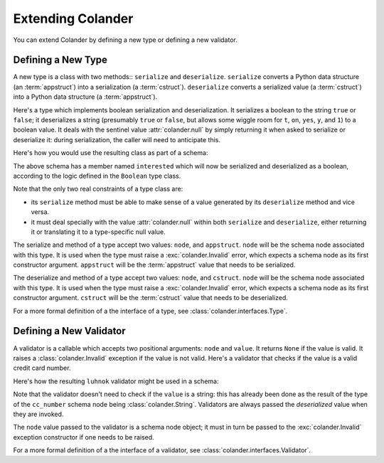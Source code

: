 Extending Colander
==================

You can extend Colander by defining a new type or defining a new
validator.

Defining a New Type
-------------------

A new type is a class with two methods:: ``serialize`` and
``deserialize``.  ``serialize`` converts a Python data structure (an
:term:`appstruct`) into a serialization (a :term:`cstruct`).
``deserialize`` converts a serialized value (a :term:`cstruct`) into a
Python data structure (a :term:`appstruct`).

Here's a type which implements boolean serialization and
deserialization.  It serializes a boolean to the string ``true`` or
``false``; it deserializes a string (presumably ``true`` or ``false``,
but allows some wiggle room for ``t``, ``on``, ``yes``, ``y``, and
``1``) to a boolean value.  It deals with the sentinel value
:attr:`colander.null` by simply returning it when asked to serialize
or deserialize it: during serialization, the caller will need to
anticipate this.

.. code-block::  python
   :linenos:

   from colander import null

   class Boolean(object):
       def serialize(self, node, appstruct):
           if appstruct is null:
               return null
           if not isinstance(appstruct, bool):
              raise Invalid(node, '%r is not a boolean')
           return appstruct and 'true' or 'false'

       def deserialize(self, node, cstruct):
           if cstruct is null:
               return null
           if not isinstance(cstruct, basestring):
               raise Invalid(node, '%r is not a string' % cstruct)
           value = value.lower()
           if value in ('true', 'yes', 'y', 'on', 't', '1'):
               return True
           return False

Here's how you would use the resulting class as part of a schema:

.. code-block:: python
   :linenos:

   import colander

   class Schema(colander.MappingSchema):
       interested = colander.SchemaNode(Boolean())

The above schema has a member named ``interested`` which will now be
serialized and deserialized as a boolean, according to the logic
defined in the ``Boolean`` type class.

Note that the only two real constraints of a type class are:

- its ``serialize`` method must be able to make sense of a value
  generated by its ``deserialize`` method and vice versa.

- it must deal specially with the value :attr:`colander.null` within
  both ``serialize`` and ``deserialize``, either returning it or
  translating it to a type-specific null value.

The serialize and method of a type accept two values: ``node``, and
``appstruct``.  ``node`` will be the schema node associated with this
type.  It is used when the type must raise a :exc:`colander.Invalid`
error, which expects a schema node as its first constructor argument.
``appstruct`` will be the :term:`appstruct` value that needs to be
serialized.

The deserialize and method of a type accept two values: ``node``, and
``cstruct``.  ``node`` will be the schema node associated with this
type.  It is used when the type must raise a :exc:`colander.Invalid`
error, which expects a schema node as its first constructor argument.
``cstruct`` will be the :term:`cstruct` value that needs to be
deserialized.

For a more formal definition of a the interface of a type, see
:class:`colander.interfaces.Type`.

Defining a New Validator
------------------------

A validator is a callable which accepts two positional arguments:
``node`` and ``value``.  It returns ``None`` if the value is valid.
It raises a :class:`colander.Invalid` exception if the value is not
valid.  Here's a validator that checks if the value is a valid credit
card number.

.. code-block:: python
   :linenos:

   def luhnok(node, value):
       """ checks to make sure that the value passes a luhn mod-10 checksum """
       sum = 0
       num_digits = len(value)
       oddeven = num_digits & 1

       for count in range(0, num_digits):
           digit = int(value[count])

           if not (( count & 1 ) ^ oddeven ):
               digit = digit * 2
           if digit > 9:
               digit = digit - 9

           sum = sum + digit

       if not (sum % 10) == 0:
           raise Invalid(node, 
                         '%r is not a valid credit card number' % value)
        
Here's how the resulting ``luhnok`` validator might be used in a
schema:

.. code-block:: python
   :linenos:

   import colander

   class Schema(colander.MappingSchema):
       cc_number = colander.SchemaNode(colander.String(), validator=lunhnok)

Note that the validator doesn't need to check if the ``value`` is a
string: this has already been done as the result of the type of the
``cc_number`` schema node being :class:`colander.String`. Validators
are always passed the *deserialized* value when they are invoked.

The ``node`` value passed to the validator is a schema node object; it
must in turn be passed to the :exc:`colander.Invalid` exception
constructor if one needs to be raised.

For a more formal definition of a the interface of a validator, see
:class:`colander.interfaces.Validator`.

